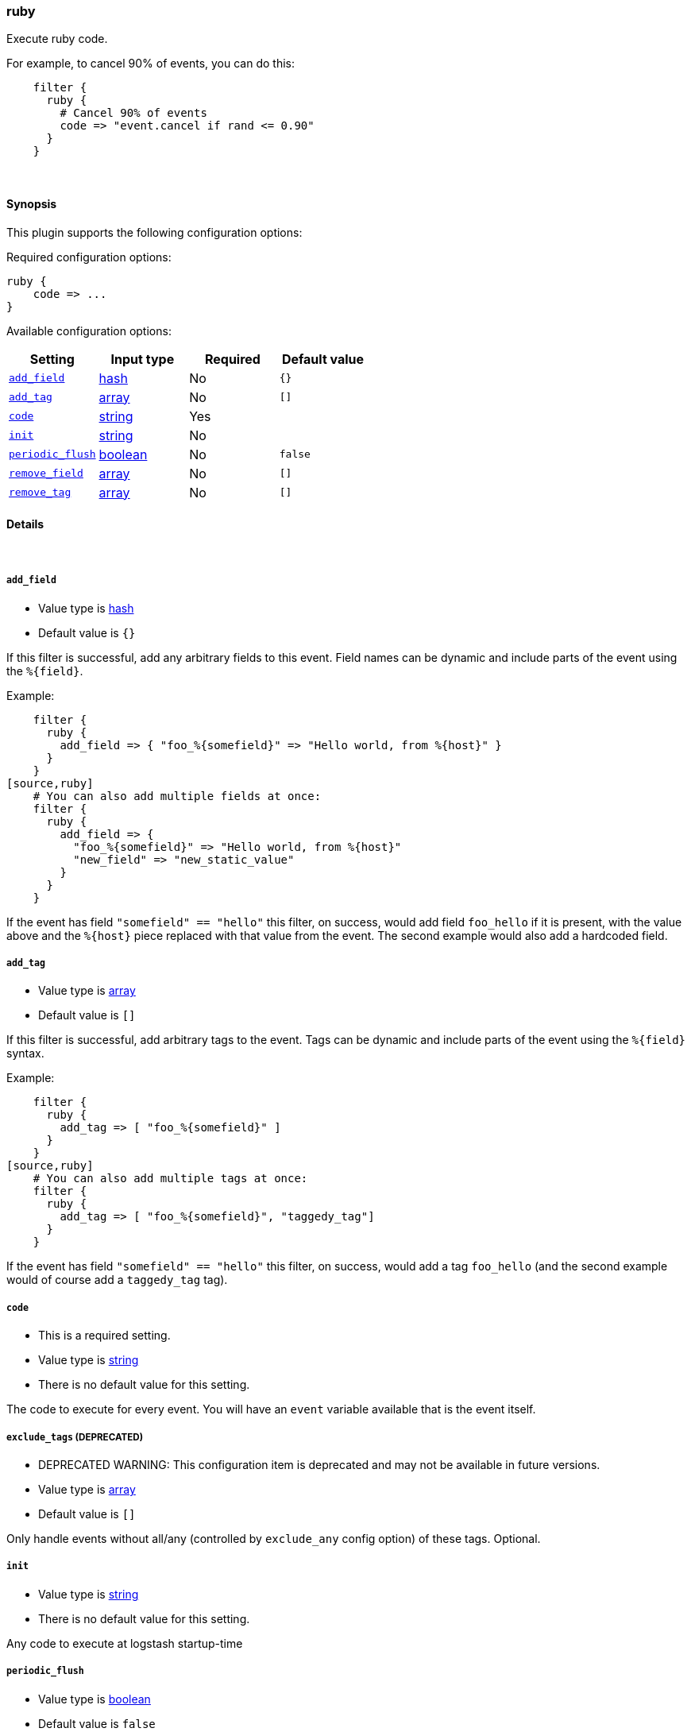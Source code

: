 [[plugins-filters-ruby]]
=== ruby

Execute ruby code.

For example, to cancel 90% of events, you can do this:
[source,ruby]
    filter {
      ruby {
        # Cancel 90% of events
        code => "event.cancel if rand <= 0.90"
      } 
    } 


&nbsp;

==== Synopsis

This plugin supports the following configuration options:


Required configuration options:

[source,json]
--------------------------
ruby {
    code => ... 
}
--------------------------



Available configuration options:

[cols="<,<,<,<m",options="header",]
|=======================================================================
|Setting |Input type|Required|Default value
| <<plugins-filters-ruby-add_field>> |<<hash,hash>>|No|`{}`
| <<plugins-filters-ruby-add_tag>> |<<array,array>>|No|`[]`
| <<plugins-filters-ruby-code>> |<<string,string>>|Yes|
| <<plugins-filters-ruby-init>> |<<string,string>>|No|
| <<plugins-filters-ruby-periodic_flush>> |<<boolean,boolean>>|No|`false`
| <<plugins-filters-ruby-remove_field>> |<<array,array>>|No|`[]`
| <<plugins-filters-ruby-remove_tag>> |<<array,array>>|No|`[]`
|=======================================================================


==== Details

&nbsp;

[[plugins-filters-ruby-add_field]]
===== `add_field` 

  * Value type is <<hash,hash>>
  * Default value is `{}`

If this filter is successful, add any arbitrary fields to this event.
Field names can be dynamic and include parts of the event using the `%{field}`.

Example:
[source,ruby]
    filter {
      ruby {
        add_field => { "foo_%{somefield}" => "Hello world, from %{host}" }
      }
    }
[source,ruby]
    # You can also add multiple fields at once:
    filter {
      ruby {
        add_field => {
          "foo_%{somefield}" => "Hello world, from %{host}"
          "new_field" => "new_static_value"
        }
      }
    }

If the event has field `"somefield" == "hello"` this filter, on success,
would add field `foo_hello` if it is present, with the
value above and the `%{host}` piece replaced with that value from the
event. The second example would also add a hardcoded field.

[[plugins-filters-ruby-add_tag]]
===== `add_tag` 

  * Value type is <<array,array>>
  * Default value is `[]`

If this filter is successful, add arbitrary tags to the event.
Tags can be dynamic and include parts of the event using the `%{field}`
syntax.

Example:
[source,ruby]
    filter {
      ruby {
        add_tag => [ "foo_%{somefield}" ]
      }
    }
[source,ruby]
    # You can also add multiple tags at once:
    filter {
      ruby {
        add_tag => [ "foo_%{somefield}", "taggedy_tag"]
      }
    }

If the event has field `"somefield" == "hello"` this filter, on success,
would add a tag `foo_hello` (and the second example would of course add a `taggedy_tag` tag).

[[plugins-filters-ruby-code]]
===== `code` 

  * This is a required setting.
  * Value type is <<string,string>>
  * There is no default value for this setting.

The code to execute for every event.
You will have an `event` variable available that is the event itself.

[[plugins-filters-ruby-exclude_tags]]
===== `exclude_tags`  (DEPRECATED)

  * DEPRECATED WARNING: This configuration item is deprecated and may not be available in future versions.
  * Value type is <<array,array>>
  * Default value is `[]`

Only handle events without all/any (controlled by `exclude_any` config
option) of these tags.
Optional.

[[plugins-filters-ruby-init]]
===== `init` 

  * Value type is <<string,string>>
  * There is no default value for this setting.

Any code to execute at logstash startup-time

[[plugins-filters-ruby-periodic_flush]]
===== `periodic_flush` 

  * Value type is <<boolean,boolean>>
  * Default value is `false`

Call the filter flush method at regular interval.
Optional.

[[plugins-filters-ruby-remove_field]]
===== `remove_field` 

  * Value type is <<array,array>>
  * Default value is `[]`

If this filter is successful, remove arbitrary fields from this event.
Fields names can be dynamic and include parts of the event using the %{field}
Example:
[source,ruby]
    filter {
      ruby {
        remove_field => [ "foo_%{somefield}" ]
      }
    }
[source,ruby]
    # You can also remove multiple fields at once:
    filter {
      ruby {
        remove_field => [ "foo_%{somefield}", "my_extraneous_field" ]
      }
    }

If the event has field `"somefield" == "hello"` this filter, on success,
would remove the field with name `foo_hello` if it is present. The second
example would remove an additional, non-dynamic field.

[[plugins-filters-ruby-remove_tag]]
===== `remove_tag` 

  * Value type is <<array,array>>
  * Default value is `[]`

If this filter is successful, remove arbitrary tags from the event.
Tags can be dynamic and include parts of the event using the `%{field}`
syntax.

Example:
[source,ruby]
    filter {
      ruby {
        remove_tag => [ "foo_%{somefield}" ]
      }
    }
[source,ruby]
    # You can also remove multiple tags at once:
    filter {
      ruby {
        remove_tag => [ "foo_%{somefield}", "sad_unwanted_tag"]
      }
    }

If the event has field `"somefield" == "hello"` this filter, on success,
would remove the tag `foo_hello` if it is present. The second example
would remove a sad, unwanted tag as well.

[[plugins-filters-ruby-tags]]
===== `tags`  (DEPRECATED)

  * DEPRECATED WARNING: This configuration item is deprecated and may not be available in future versions.
  * Value type is <<array,array>>
  * Default value is `[]`

Only handle events with all/any (controlled by `include_any` config option) of these tags.
Optional.

[[plugins-filters-ruby-type]]
===== `type`  (DEPRECATED)

  * DEPRECATED WARNING: This configuration item is deprecated and may not be available in future versions.
  * Value type is <<string,string>>
  * Default value is `""`

Note that all of the specified routing options (`type`,`tags`,`exclude_tags`,`include_fields`,
`exclude_fields`) must be met in order for the event to be handled by the filter.
The type to act on. If a type is given, then this filter will only
act on messages with the same type. See any input plugin's "type"
attribute for more.
Optional.

